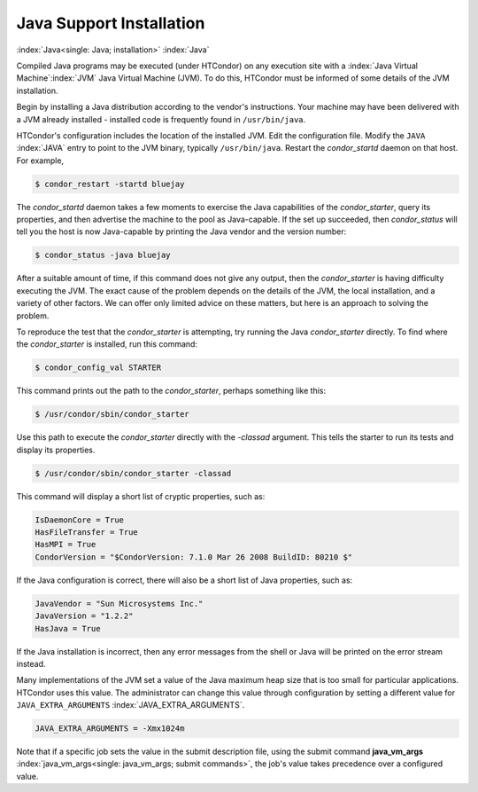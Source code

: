 Java Support Installation
=========================

:index:`Java<single: Java; installation>` :index:`Java`

Compiled Java programs may be executed (under HTCondor) on any execution
site with a :index:`Java Virtual Machine`\ :index:`JVM`
Java Virtual Machine (JVM). To do this, HTCondor must be informed of
some details of the JVM installation.

Begin by installing a Java distribution according to the vendor's
instructions. Your machine may have been delivered with a JVM already
installed - installed code is frequently found in ``/usr/bin/java``.

HTCondor's configuration includes the location of the installed JVM.
Edit the configuration file. Modify the ``JAVA`` :index:`JAVA`
entry to point to the JVM binary, typically ``/usr/bin/java``. Restart
the *condor_startd* daemon on that host. For example,

.. code-block:: console

    $ condor_restart -startd bluejay

The *condor_startd* daemon takes a few moments to exercise the Java
capabilities of the *condor_starter*, query its properties, and then
advertise the machine to the pool as Java-capable. If the set up
succeeded, then *condor_status* will tell you the host is now
Java-capable by printing the Java vendor and the version number:

.. code-block:: console

    $ condor_status -java bluejay

After a suitable amount of time, if this command does not give any
output, then the *condor_starter* is having difficulty executing the
JVM. The exact cause of the problem depends on the details of the JVM,
the local installation, and a variety of other factors. We can offer
only limited advice on these matters, but here is an approach to solving
the problem.

To reproduce the test that the *condor_starter* is attempting, try
running the Java *condor_starter* directly. To find where the
*condor_starter* is installed, run this command:

.. code-block:: console

    $ condor_config_val STARTER

This command prints out the path to the *condor_starter*, perhaps
something like this:

.. code-block:: console

    $ /usr/condor/sbin/condor_starter

Use this path to execute the *condor_starter* directly with the
*-classad* argument. This tells the starter to run its tests and display
its properties.

.. code-block:: console

    $ /usr/condor/sbin/condor_starter -classad

This command will display a short list of cryptic properties, such as:

.. code-block:: condor-classad

    IsDaemonCore = True
    HasFileTransfer = True
    HasMPI = True
    CondorVersion = "$CondorVersion: 7.1.0 Mar 26 2008 BuildID: 80210 $"

If the Java configuration is correct, there will also be a short list of
Java properties, such as:

.. code-block:: condor-classad

    JavaVendor = "Sun Microsystems Inc."
    JavaVersion = "1.2.2"
    HasJava = True

If the Java installation is incorrect, then any error messages from the
shell or Java will be printed on the error stream instead.

Many implementations of the JVM set a value of the Java maximum heap
size that is too small for particular applications. HTCondor uses this
value. The administrator can change this value through configuration by
setting a different value for ``JAVA_EXTRA_ARGUMENTS``
:index:`JAVA_EXTRA_ARGUMENTS`.

.. code-block:: condor-config

    JAVA_EXTRA_ARGUMENTS = -Xmx1024m

Note that if a specific job sets the value in the submit description
file, using the submit command
**java_vm_args** :index:`java_vm_args<single: java_vm_args; submit commands>`, the
job's value takes precedence over a configured value.



